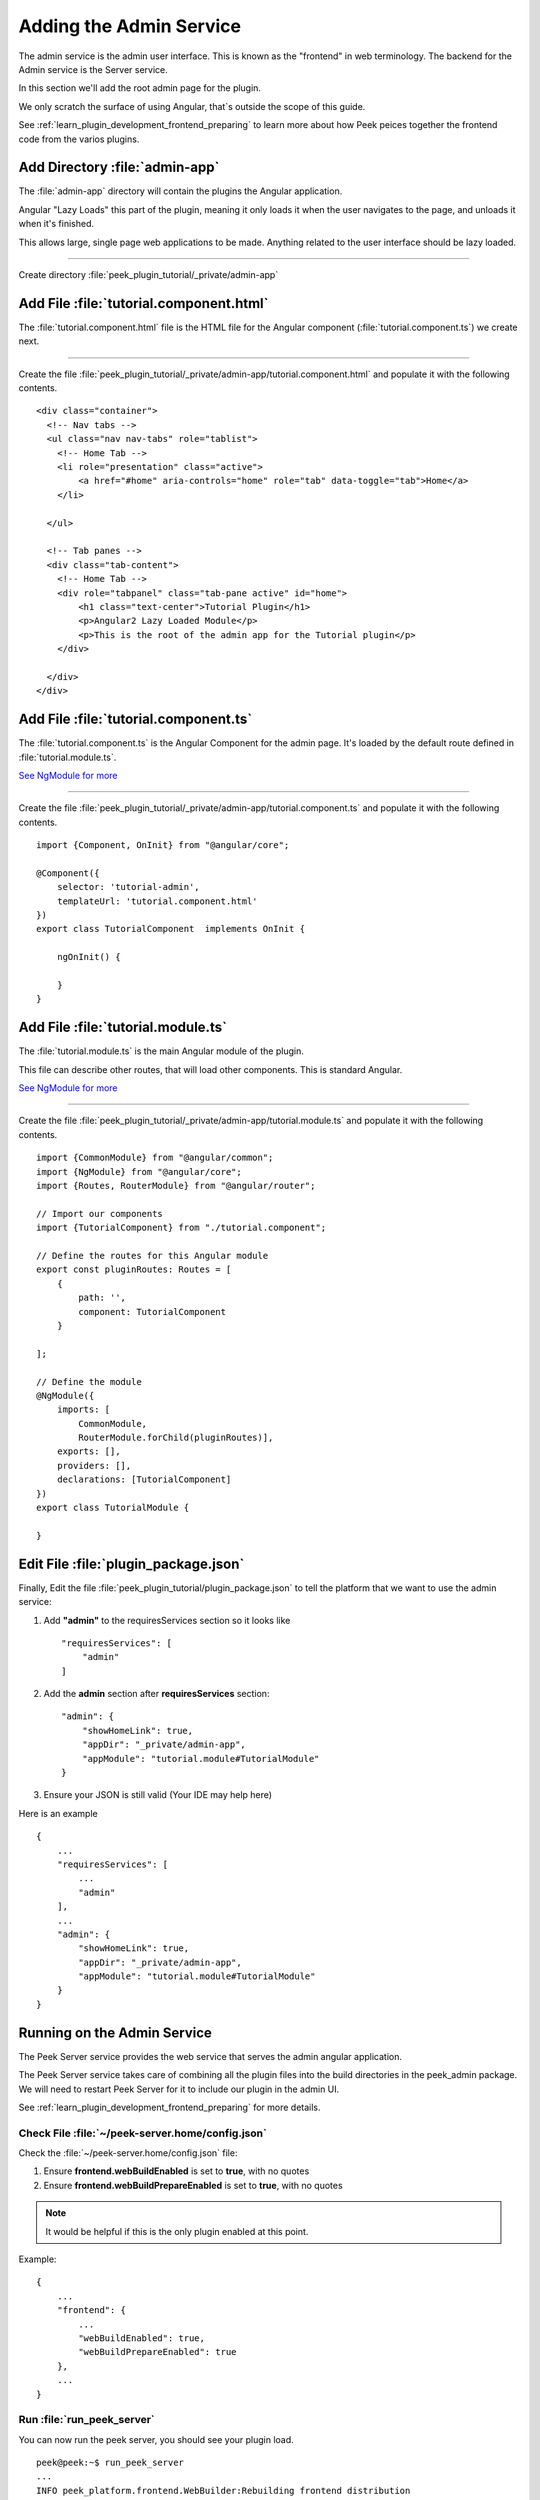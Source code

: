 .. _learn_plugin_development_add_admin:

========================
Adding the Admin Service
========================

The admin service is the admin user interface.
This is known as the "frontend" in web terminology.
The backend for the Admin service is the Server service.

In this section we'll add the root admin page for the plugin.

We only scratch the surface of using Angular, that`s outside the scope of this guide.

See :ref:`learn_plugin_development_frontend_preparing` to learn more about how Peek
peices together the frontend code from the varios plugins.


Add Directory :file:`admin-app`
-------------------------------

The :file:`admin-app` directory will contain the plugins the Angular application.

Angular "Lazy Loads" this part of the plugin, meaning it only loads it when the user
navigates to the page, and unloads it when it's finished.

This allows large, single page web applications to be made. Anything related to the user
interface should be lazy loaded.

----

Create directory :file:`peek_plugin_tutorial/_private/admin-app`

Add File :file:`tutorial.component.html`
----------------------------------------

The :file:`tutorial.component.html` file is the HTML file for the Angular component
(:file:`tutorial.component.ts`) we create next.

----

Create the file :file:`peek_plugin_tutorial/_private/admin-app/tutorial.component.html`
and populate it with the following contents.

::

        <div class="container">
          <!-- Nav tabs -->
          <ul class="nav nav-tabs" role="tablist">
            <!-- Home Tab -->
            <li role="presentation" class="active">
                <a href="#home" aria-controls="home" role="tab" data-toggle="tab">Home</a>
            </li>

          </ul>

          <!-- Tab panes -->
          <div class="tab-content">
            <!-- Home Tab -->
            <div role="tabpanel" class="tab-pane active" id="home">
                <h1 class="text-center">Tutorial Plugin</h1>
                <p>Angular2 Lazy Loaded Module</p>
                <p>This is the root of the admin app for the Tutorial plugin</p>
            </div>

          </div>
        </div>


Add File :file:`tutorial.component.ts`
--------------------------------------

The :file:`tutorial.component.ts` is the Angular Component for the admin page.
It's loaded by the default route defined in :file:`tutorial.module.ts`.

`See NgModule for more <https://angular.io/docs/ts/latest/guide/ngmodule.html>`_

----

Create the file :file:`peek_plugin_tutorial/_private/admin-app/tutorial.component.ts`
and populate it with the following contents.

::

        import {Component, OnInit} from "@angular/core";

        @Component({
            selector: 'tutorial-admin',
            templateUrl: 'tutorial.component.html'
        })
        export class TutorialComponent  implements OnInit {

            ngOnInit() {

            }
        }


Add File :file:`tutorial.module.ts`
-----------------------------------

The :file:`tutorial.module.ts` is the main Angular module of the plugin.

This file can describe other routes, that will load other components. This is standard
Angular.

`See NgModule for more <https://angular.io/docs/ts/latest/guide/ngmodule.html>`_


----

Create the file :file:`peek_plugin_tutorial/_private/admin-app/tutorial.module.ts`
and populate it with the following contents.

::

        import {CommonModule} from "@angular/common";
        import {NgModule} from "@angular/core";
        import {Routes, RouterModule} from "@angular/router";

        // Import our components
        import {TutorialComponent} from "./tutorial.component";

        // Define the routes for this Angular module
        export const pluginRoutes: Routes = [
            {
                path: '',
                component: TutorialComponent
            }

        ];

        // Define the module
        @NgModule({
            imports: [
                CommonModule,
                RouterModule.forChild(pluginRoutes)],
            exports: [],
            providers: [],
            declarations: [TutorialComponent]
        })
        export class TutorialModule {

        }


Edit File :file:`plugin_package.json`
-------------------------------------

Finally, Edit the file :file:`peek_plugin_tutorial/plugin_package.json` to tell the
platform that we want to use the admin service:

#.  Add **"admin"** to the requiresServices section so it looks like ::

        "requiresServices": [
            "admin"
        ]

#.  Add the **admin** section after **requiresServices** section: ::

        "admin": {
            "showHomeLink": true,
            "appDir": "_private/admin-app",
            "appModule": "tutorial.module#TutorialModule"
        }

#.  Ensure your JSON is still valid (Your IDE may help here)

Here is an example ::

        {
            ...
            "requiresServices": [
                ...
                "admin"
            ],
            ...
            "admin": {
                "showHomeLink": true,
                "appDir": "_private/admin-app",
                "appModule": "tutorial.module#TutorialModule"
            }
        }


Running on the Admin Service
----------------------------

The Peek Server service provides the web service that serves the admin angular
application.

The Peek Server service takes care of combining all the plugin files into the build
directories in the peek_admin package. We will need to restart Peek Server for it to
include our plugin in the admin UI.

See :ref:`learn_plugin_development_frontend_preparing` for more details.

Check File :file:`~/peek-server.home/config.json`
`````````````````````````````````````````````````

Check the :file:`~/peek-server.home/config.json` file:

#.  Ensure **frontend.webBuildEnabled** is set to **true**, with no quotes
#.  Ensure **frontend.webBuildPrepareEnabled** is set to **true**, with no quotes

.. note:: It would be helpful if this is the only plugin enabled at this point.

Example: ::

        {
            ...
            "frontend": {
                ...
                "webBuildEnabled": true,
                "webBuildPrepareEnabled": true
            },
            ...
        }


Run :file:`run_peek_server`
```````````````````````````

You can now run the peek server, you should see your plugin load. ::

        peek@peek:~$ run_peek_server
        ...
        INFO peek_platform.frontend.WebBuilder:Rebuilding frontend distribution
        ...
        INFO txhttputil.site.SiteUtil:Peek Admin is alive and listening on http://10.211.55.14:8010
        ....

----

Now bring up a web browser and navigate to
`http://localhost:8010 <http://localhost:8010>`_ or the IP mentioned in the output of
:command:`run_peek_server`.

If you see this, then congratulations, you've just enabled your plugin to use the
Peek Platform, Admin Service.

.. image:: PeekAdminSuccess.png

